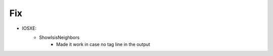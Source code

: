 --------------------------------------------------------------------------------
                                Fix
--------------------------------------------------------------------------------
* IOSXE:
    * ShowIsisNeighbors
        * Made it work in case no tag line in the output 